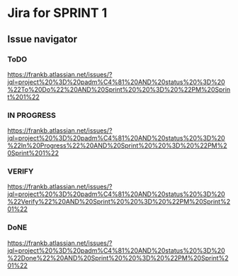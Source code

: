 * Jira for SPRINT 1
** Issue navigator 
*** ToDO
https://frankb.atlassian.net/issues/?jql=project%20%3D%20padm%C4%81%20AND%20status%20%3D%20%22To%20Do%22%20AND%20Sprint%20%20%3D%20%22PM%20Sprint%201%22
*** IN PROGRESS
https://frankb.atlassian.net/issues/?jql=project%20%3D%20padm%C4%81%20AND%20status%20%3D%20%22In%20Progress%22%20AND%20Sprint%20%20%3D%20%22PM%20Sprint%201%22
*** VERIFY
https://frankb.atlassian.net/issues/?jql=project%20%3D%20padm%C4%81%20AND%20status%20%3D%20%22Verify%22%20AND%20Sprint%20%20%3D%20%22PM%20Sprint%201%22
*** DoNE
https://frankb.atlassian.net/issues/?jql=project%20%3D%20padm%C4%81%20AND%20status%20%3D%20%22Done%22%20AND%20Sprint%20%20%3D%20%22PM%20Sprint%201%22

